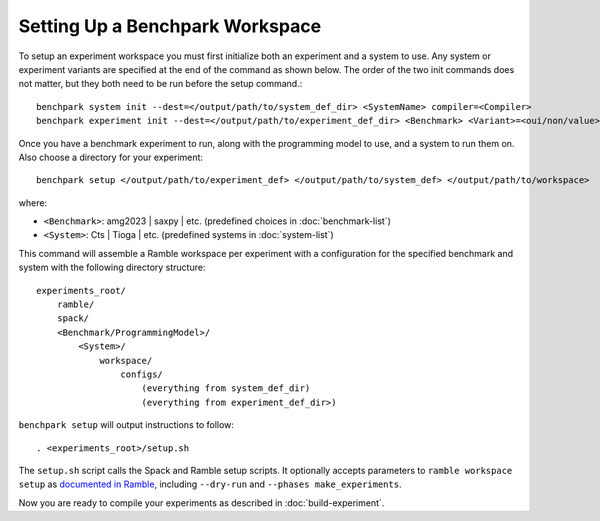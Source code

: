 .. Copyright 2023 Lawrence Livermore National Security, LLC and other
   Benchpark Project Developers. See the top-level COPYRIGHT file for details.

   SPDX-License-Identifier: Apache-2.0

=================================
Setting Up a Benchpark Workspace
=================================

To setup an experiment workspace you must first initialize both an experiment and a system to use. 
Any system or experiment variants are specified at the end of the command as shown below.
The order of the two init commands does not matter, but they both need to be run before the setup command.::

    benchpark system init --dest=</output/path/to/system_def_dir> <SystemName> compiler=<Compiler>
    benchpark experiment init --dest=</output/path/to/experiment_def_dir> <Benchmark> <Variant>=<oui/non/value>


Once you have a benchmark experiment to run, along with the programming model to use, and a system to run them on.
Also choose a directory for your experiment::

    benchpark setup </output/path/to/experiment_def> </output/path/to/system_def> </output/path/to/workspace>

where:

- ``<Benchmark>``: amg2023 | saxpy | etc. (predefined choices in :doc:`benchmark-list`)
- ``<System>``: Cts | Tioga | etc. (predefined systems in :doc:`system-list`)

This command will assemble a Ramble workspace per experiment
with a configuration for the specified benchmark and system
with the following directory structure::

    experiments_root/
        ramble/
        spack/
        <Benchmark/ProgrammingModel>/
            <System>/
                workspace/
                    configs/
                        (everything from system_def_dir)
                        (everything from experiment_def_dir>)

``benchpark setup`` will output instructions to follow::

   . <experiments_root>/setup.sh

The ``setup.sh`` script calls the Spack and Ramble setup scripts.  It optionally accepts
parameters to ``ramble workspace setup`` as `documented in Ramble
<https://ramble.readthedocs.io/en/latest/getting_started.html#setting-up-a-workspace>`_,
including ``--dry-run`` and ``--phases make_experiments``.

Now you are ready to compile your experiments as described in :doc:`build-experiment`.
